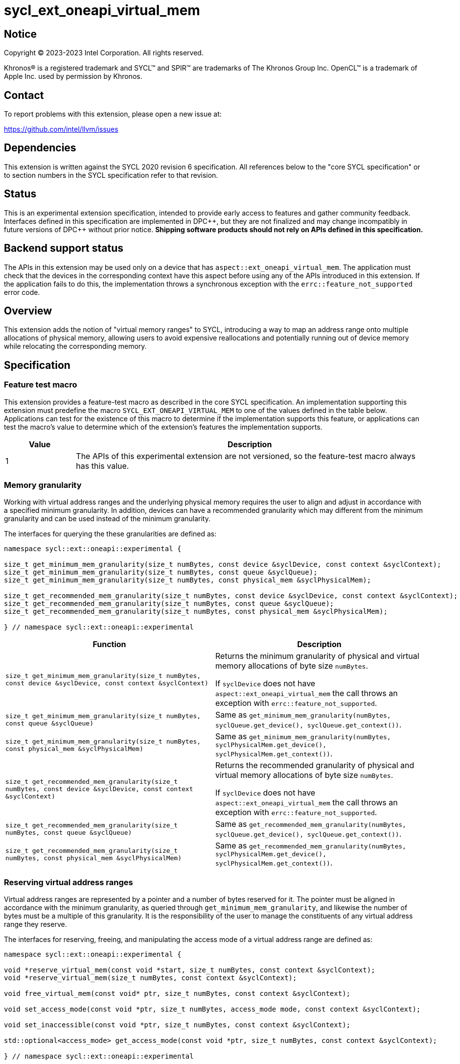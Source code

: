 = sycl_ext_oneapi_virtual_mem

:source-highlighter: coderay
:coderay-linenums-mode: table

// This section needs to be after the document title.
:doctype: book
:toc2:
:toc: left
:encoding: utf-8
:lang: en
:dpcpp: pass:[DPC++]

// Set the default source code type in this document to C++,
// for syntax highlighting purposes.  This is needed because
// docbook uses c++ and html5 uses cpp.
:language: {basebackend@docbook:c++:cpp}


== Notice

[%hardbreaks]
Copyright (C) 2023-2023 Intel Corporation.  All rights reserved.

Khronos(R) is a registered trademark and SYCL(TM) and SPIR(TM) are trademarks
of The Khronos Group Inc.  OpenCL(TM) is a trademark of Apple Inc. used by
permission by Khronos.


== Contact

To report problems with this extension, please open a new issue at:

https://github.com/intel/llvm/issues


== Dependencies

This extension is written against the SYCL 2020 revision 6 specification.  All
references below to the "core SYCL specification" or to section numbers in the
SYCL specification refer to that revision.


== Status

This is an experimental extension specification, intended to provide early
access to features and gather community feedback.  Interfaces defined in this
specification are implemented in {dpcpp}, but they are not finalized and may
change incompatibly in future versions of {dpcpp} without prior notice.
*Shipping software products should not rely on APIs defined in this
specification.*


== Backend support status

The APIs in this extension may be used only on a device that has
`aspect::ext_oneapi_virtual_mem`.  The application must check that the devices
in the corresponding context have this aspect before using any of the APIs
introduced in this extension.  If the application fails to do this, the
implementation throws a synchronous exception with the
`errc::feature_not_supported` error code.

== Overview

This extension adds the notion of "virtual memory ranges" to SYCL, introducing
a way to map an address range onto multiple allocations of physical memory,
allowing users to avoid expensive reallocations and potentially running out of
device memory while relocating the corresponding memory.


== Specification

=== Feature test macro

This extension provides a feature-test macro as described in the core SYCL
specification.  An implementation supporting this extension must predefine the
macro `SYCL_EXT_ONEAPI_VIRTUAL_MEM` to one of the values defined in the table
below.  Applications can test for the existence of this macro to determine if
the implementation supports this feature, or applications can test the macro's
value to determine which of the extension's features the implementation
supports.

[%header,cols="1,5"]
|===
|Value
|Description

|1
|The APIs of this experimental extension are not versioned, so the
 feature-test macro always has this value.
|===


=== Memory granularity

Working with virtual address ranges and the underlying physical memory requires
the user to align and adjust in accordance with a specified minimum granularity.
In addition, devices can have a recommended granularity which may different from
the minimum granularity and can be used instead of the minimum granularity.

The interfaces for querying the these granularities are defined as:

```c++
namespace sycl::ext::oneapi::experimental {

size_t get_minimum_mem_granularity(size_t numBytes, const device &syclDevice, const context &syclContext);
size_t get_minimum_mem_granularity(size_t numBytes, const queue &syclQueue);
size_t get_minimum_mem_granularity(size_t numBytes, const physical_mem &syclPhysicalMem);

size_t get_recommended_mem_granularity(size_t numBytes, const device &syclDevice, const context &syclContext);
size_t get_recommended_mem_granularity(size_t numBytes, const queue &syclQueue);
size_t get_recommended_mem_granularity(size_t numBytes, const physical_mem &syclPhysicalMem);

} // namespace sycl::ext::oneapi::experimental
```

[frame="topbot",options="header,footer"]
|=====================
|Function |Description

|`size_t get_minimum_mem_granularity(size_t numBytes, const device &syclDevice, const context &syclContext)` |
Returns the minimum granularity of physical and virtual memory allocations of
byte size `numBytes`.

If `syclDevice` does not have `aspect::ext_oneapi_virtual_mem` the call throws
an exception with `errc::feature_not_supported`.

|`size_t get_minimum_mem_granularity(size_t numBytes, const queue &syclQueue)` |
Same as `get_minimum_mem_granularity(numBytes, syclQueue.get_device(), syclQueue.get_context())`.

|`size_t get_minimum_mem_granularity(size_t numBytes, const physical_mem &syclPhysicalMem)` |
Same as `get_minimum_mem_granularity(numBytes, syclPhysicalMem.get_device(), syclPhysicalMem.get_context())`.

|`size_t get_recommended_mem_granularity(size_t numBytes, const device &syclDevice, const context &syclContext)` |
Returns the recommended granularity of physical and virtual memory allocations
of byte size `numBytes`.

If `syclDevice` does not have `aspect::ext_oneapi_virtual_mem` the call throws
an exception with `errc::feature_not_supported`.

|`size_t get_recommended_mem_granularity(size_t numBytes, const queue &syclQueue)` |
Same as `get_recommended_mem_granularity(numBytes, syclQueue.get_device(), syclQueue.get_context())`.

|`size_t get_recommended_mem_granularity(size_t numBytes, const physical_mem &syclPhysicalMem)` |
Same as `get_recommended_mem_granularity(numBytes, syclPhysicalMem.get_device(), syclPhysicalMem.get_context())`.

|=====================

=== Reserving virtual address ranges

Virtual address ranges are represented by a pointer and a number of bytes
reserved for it. The pointer must be aligned in accordance with the minimum
granularity, as queried through `get_minimum_mem_granularity`, and likewise the
number of bytes must be a multiple of this granularity. It is the responsibility
of the user to manage the constituents of any virtual address range they
reserve.

The interfaces for reserving, freeing, and manipulating the access mode of a
virtual address range are defined as:

```c++
namespace sycl::ext::oneapi::experimental {

void *reserve_virtual_mem(const void *start, size_t numBytes, const context &syclContext);
void *reserve_virtual_mem(size_t numBytes, const context &syclContext);

void free_virtual_mem(const void* ptr, size_t numBytes, const context &syclContext);

void set_access_mode(const void *ptr, size_t numBytes, access_mode mode, const context &syclContext);

void set_inaccessible(const void *ptr, size_t numBytes, const context &syclContext);

std::optional<access_mode> get_access_mode(const void *ptr, size_t numBytes, const context &syclContext);

} // namespace sycl::ext::oneapi::experimental
```

[frame="topbot",options="header,footer"]
|=====================
|Function |Description

|`void *reserve_virtual_mem(const void *start, size_t numBytes, const context &syclContext)` |
Reserves a virtual memory range in `syclContext` with `numBytes` bytes.

`start` specifies the requested start of the new virtual memory range
reservation. If the implementation is unable to reserve the virtual memory range
at the specified address, the implementation will pick another suitable address.

`start` must be aligned in accordance with the minimum granularity, as returned
by a call to `get_minimum_mem_granularity`. Likewise, `numBytes` must be a
multiple of the granularity. Attempting to call this function without meeting
these requirements results in undefined behavior.

If any of the devices in `syclContext` does not have
`aspect::ext_oneapi_virtual_mem` the call throws an exception with
`errc::feature_not_supported`.

|`void *reserve_virtual_mem(size_t numBytes, const device &syclDevice, const context &syclContext)` |
Same as `reserve_virtual_mem(nullptr, numBytes, syclDevice, syclContext)`.

|`void free_virtual_mem(const void* ptr, size_t numBytes, const context &syclContext)` |
Frees a virtual memory range specified by `ptr` and `numBytes`. `ptr` must be
the same as returned by a call to `reserve_virtual_mem` and `numBytes` must be
the same as the size of the range specified in the reservation call.

The virtual memory range must not currently be mapped to physical memory. A call
to this function with a mapped virtual memory range results in undefined
behavior.

|`void set_access_mode(const void *ptr, size_t numBytes, access_mode mode, const context &syclContext)` |
Sets the access mode of a virtual memory range specified by `ptr` and
`numBytes`. `mode` must either be `access_mode::read` or
`access_mode::read_write`.

Writing to any address in the virtual memory range with access mode set to
`access_mode::read` results in undefined behavior.

|`void set_inaccessible(const void *ptr, size_t numBytes, const context &syclContext)` |
Sets a virtual memory range, specified by `ptr` and `numBytes`, as inaccessible.
Accessing an address in an inaccessible virtual memory range results in
undefined behavior.

|`std::optional<access_mode> get_access_mode(const void *ptr, size_t numBytes, const context &syclContext)` |
Returns the access mode of the virtual memory range specified by `ptr` and
`numBytes`. If the virtual memory range is inaccessible `std::nullopt` is
returned.

|=====================


=== Physical memory representation

To represent the underlying physical device memory a virtual address is mapped,
the `physical_mem` class is added. This new class is defined as:

```c++
namespace sycl::ext::oneapi::experimental {

class physical_mem {
public:
  physical_mem(const device &syclDevice, const context &syclContext, size_t numBytes);
  physical_mem(const queue &syclQueue, size_t numBytes);

  /* -- common interface members -- */

  void map(const void *ptr, size_t numBytes, size_t offset) const;
  void map(const void *ptr, size_t numBytes, size_t offset, access_mode mode) const;

  context get_context() const;
  device get_device() const;

  size_t size() const noexcept;
};

} // namespace sycl::ext::oneapi::experimental
```

`physical_mem` has common reference semantics, as described in
[section 4.5.2. Common reference semantics](https://registry.khronos.org/SYCL/specs/sycl-2020/html/sycl-2020.html#sec:reference-semantics).

[frame="topbot",options="header,footer"]
|============================
|Member function |Description

|`physical_mem(const device &syclDevice, const context &syclContext, size_t numBytes)` |
Constructs a `physical_mem` instance using the `syclDevice` provided. This
device must either be contained by syclContext or it must be a descendent device
of some device that is contained by that context, otherwise this function throws
a synchronous exception with the errc::invalid error code.

This will allocate `numBytes` of physical memory on the device. `numBytes` must
be a multiple of the minimum granularity, as returned by a call to
`get_minimum_mem_granularity`

|`physical_mem(const queue &syclQueue, size_t numBytes)` |
Same as `physical_mem(syclQueue.get_device(), syclQueue.get_context, numBytes)`.

|`void map(const void *ptr, size_t numBytes, size_t offset)` |
Maps a virtual memory range, specified by `ptr` and `numBytes`, to the physical
memory corresponding to the corresponding instance of `physical_mem`.

The virtual memory range is inaccessible after this call and can be made
accessible through a call to `set_access_mode`. Accessing an address in an
inaccessible virtual memory range results in undefined behavior.

|`void map(const void *ptr, size_t numBytes, size_t offset, access_mode mode)` |
Maps a virtual memory range, specified by `ptr` and `numBytes`, to the physical
memory corresponding to the corresponding instance of `physical_mem`.

After this call the virtual memory range is accessible on the corresponding
device in the access mode specified by `mode`. `mode` must either be
`access_mode::read` or `access_mode::read_write`.

Writing to any address in the virtual memory range with access mode set to
`access_mode::read` results in undefined behavior.

|`context get_context() const` |
Returns the SYCL context associated with the instance of `physical_mem`.

|`device get_device() const` |
Returns the SYCL device associated with the instance of `physical_mem`.

|`size_t size() const` |
Returns the size of the corresponding physical memory in bytes.

|============================

Virtual memory address ranges are mapped to the a `physical_mem` through the
`map` member functions. However, to unmap the virtual memory range the user
only needs to know the context associated with the `physical_mem` the address
range was mapped to. As such, the corresponding `unmap` is a free function
defined as:

```c++
namespace sycl::ext::oneapi::experimental {

void unmap(const void *ptr, size_t numBytes, const context &syclContext);

} // namespace sycl::ext::oneapi::experimental
```

[frame="topbot",options="header,footer"]
|=====================
|Function |Description

|`void unmap(const void *ptr, size_t numBytes, const device &syclDevice, const context &syclContext)` |
Unmaps the range specified by `ptr` and `numBytes`. The range must have been
mapped through a call to `physical_mem::map()` prior to calling this. The range
must not be a proper sub-range of a previously mapped range.

After this call, the range will again be ready to be mapped through a call to
`physical_mem::map()`.

|=====================